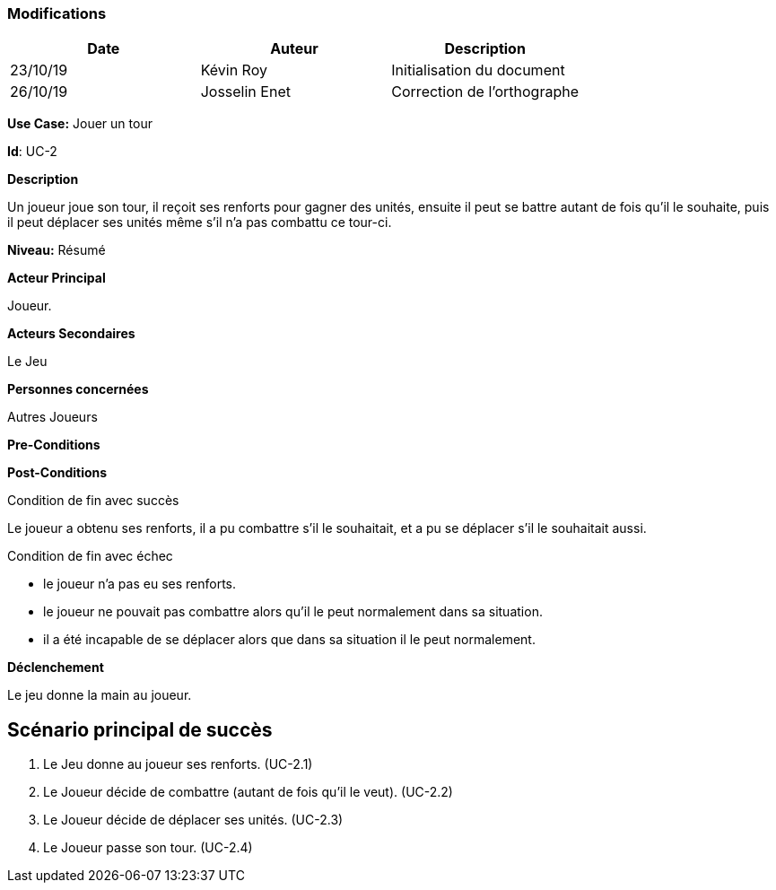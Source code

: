 === Modifications

[cols=",,",options="header",]
|===
|Date |Auteur |Description
| 23/10/19 | Kévin Roy | Initialisation du document
| 26/10/19| Josselin Enet|Correction de l'orthographe
|===

*Use Case:* Jouer un tour

*Id*: UC-2

*Description*

Un joueur joue son tour, il reçoit ses renforts pour gagner des unités, ensuite il peut se battre autant de fois qu'il le souhaite, puis il peut déplacer ses unités même s'il n'a pas combattu ce tour-ci.

*Niveau:* Résumé

*Acteur Principal*

Joueur.

*Acteurs Secondaires*

Le Jeu

*Personnes concernées*

Autres Joueurs

*Pre-Conditions*


*Post-Conditions*

[.underline]#Condition de fin avec succès#

Le joueur a obtenu ses renforts, il a pu combattre s'il le souhaitait, et a pu se déplacer s'il le souhaitait aussi.

[.underline]#Condition de fin avec échec#

- le joueur n'a pas eu ses renforts.
- le joueur ne pouvait pas combattre alors qu'il le peut normalement dans sa situation.
- il a été incapable de se déplacer alors que dans sa situation il le peut normalement.

*Déclenchement*

Le jeu donne la main au joueur.

== Scénario principal de succès

[arabic]
. Le Jeu donne au joueur ses renforts. (UC-2.1)
. Le Joueur décide de combattre (autant de fois qu'il le veut). (UC-2.2)
. Le Joueur décide de déplacer ses unités. (UC-2.3)
. Le Joueur passe son tour. (UC-2.4)



